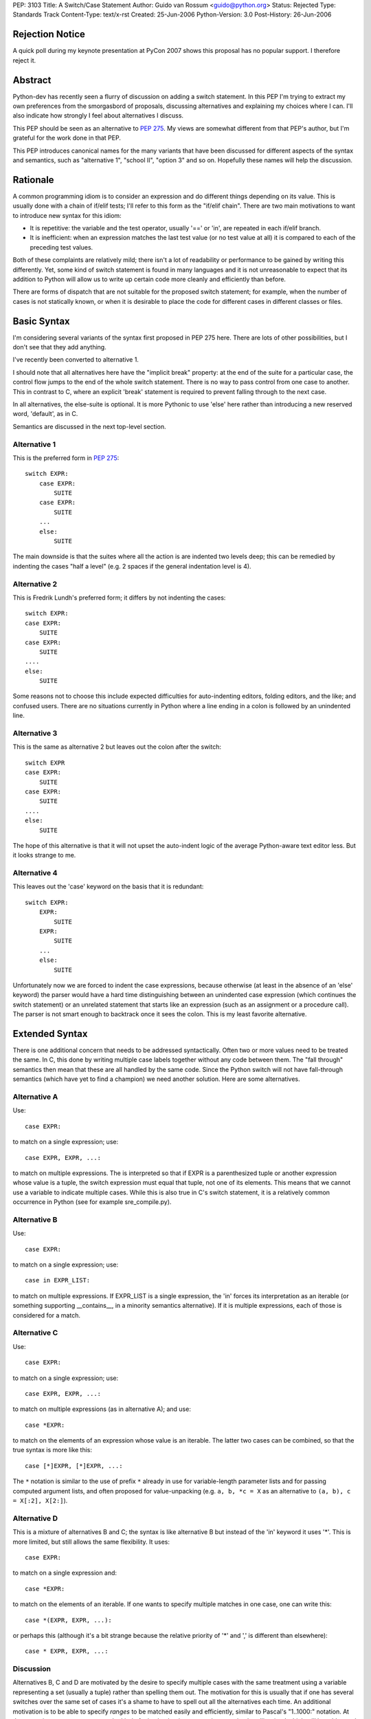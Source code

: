 PEP: 3103
Title: A Switch/Case Statement
Author: Guido van Rossum <guido@python.org>
Status: Rejected
Type: Standards Track
Content-Type: text/x-rst
Created: 25-Jun-2006
Python-Version: 3.0
Post-History: 26-Jun-2006


Rejection Notice
================

A quick poll during my keynote presentation at PyCon 2007 shows this
proposal has no popular support.  I therefore reject it.


Abstract
========

Python-dev has recently seen a flurry of discussion on adding a switch
statement.  In this PEP I'm trying to extract my own preferences from
the smorgasbord of proposals, discussing alternatives and explaining
my choices where I can.  I'll also indicate how strongly I feel about
alternatives I discuss.

This PEP should be seen as an alternative to :pep:`275`.  My views are
somewhat different from that PEP's author, but I'm grateful for the
work done in that PEP.

This PEP introduces canonical names for the many variants that have
been discussed for different aspects of the syntax and semantics, such
as "alternative 1", "school II", "option 3" and so on.  Hopefully
these names will help the discussion.


Rationale
=========

A common programming idiom is to consider an expression and do
different things depending on its value.  This is usually done with a
chain of if/elif tests; I'll refer to this form as the "if/elif
chain".  There are two main motivations to want to introduce new
syntax for this idiom:

- It is repetitive: the variable and the test operator, usually '=='
  or 'in', are repeated in each if/elif branch.

- It is inefficient: when an expression matches the last test value
  (or no test value at all) it is compared to each of the preceding
  test values.

Both of these complaints are relatively mild; there isn't a lot of
readability or performance to be gained by writing this differently.
Yet, some kind of switch statement is found in many languages and it
is not unreasonable to expect that its addition to Python will allow
us to write up certain code more cleanly and efficiently than before.

There are forms of dispatch that are not suitable for the proposed
switch statement; for example, when the number of cases is not
statically known, or when it is desirable to place the code for
different cases in different classes or files.


Basic Syntax
============

I'm considering several variants of the syntax first proposed in PEP
275 here.  There are lots of other possibilities, but I don't see that
they add anything.

I've recently been converted to alternative 1.

I should note that all alternatives here have the "implicit break"
property: at the end of the suite for a particular case, the control
flow jumps to the end of the whole switch statement.  There is no way
to pass control from one case to another.  This in contrast to C,
where an explicit 'break' statement is required to prevent falling
through to the next case.

In all alternatives, the else-suite is optional.  It is more Pythonic
to use 'else' here rather than introducing a new reserved word,
'default', as in C.

Semantics are discussed in the next top-level section.

Alternative 1
-------------

This is the preferred form in :pep:`275`::

    switch EXPR:
        case EXPR:
            SUITE
        case EXPR:
            SUITE
        ...
        else:
            SUITE

The main downside is that the suites where all the action is are
indented two levels deep; this can be remedied by indenting the cases
"half a level" (e.g. 2 spaces if the general indentation level is 4).

Alternative 2
-------------

This is Fredrik Lundh's preferred form; it differs by not indenting
the cases::

    switch EXPR:
    case EXPR:
        SUITE
    case EXPR:
        SUITE
    ....
    else:
        SUITE

Some reasons not to choose this include expected difficulties for
auto-indenting editors, folding editors, and the like; and confused
users.  There are no situations currently in Python where a line
ending in a colon is followed by an unindented line.

Alternative 3
-------------

This is the same as alternative 2 but leaves out the colon after the
switch::

    switch EXPR
    case EXPR:
        SUITE
    case EXPR:
        SUITE
    ....
    else:
        SUITE

The hope of this alternative is that it will not upset the auto-indent
logic of the average Python-aware text editor less.  But it looks
strange to me.

Alternative 4
-------------

This leaves out the 'case' keyword on the basis that it is redundant::

    switch EXPR:
        EXPR:
            SUITE
        EXPR:
            SUITE
        ...
        else:
            SUITE

Unfortunately now we are forced to indent the case expressions,
because otherwise (at least in the absence of an 'else' keyword) the
parser would have a hard time distinguishing between an unindented
case expression (which continues the switch statement) or an unrelated
statement that starts like an expression (such as an assignment or a
procedure call).  The parser is not smart enough to backtrack once it
sees the colon.  This is my least favorite alternative.


Extended Syntax
===============

There is one additional concern that needs to be addressed
syntactically.  Often two or more values need to be treated the same.
In C, this done by writing multiple case labels together without any
code between them.  The "fall through" semantics then mean that these
are all handled by the same code.  Since the Python switch will not
have fall-through semantics (which have yet to find a champion) we
need another solution.  Here are some alternatives.

Alternative A
-------------

Use::

    case EXPR:

to match on a single expression; use::

    case EXPR, EXPR, ...:

to match on multiple expressions.  The is interpreted so that if EXPR
is a parenthesized tuple or another expression whose value is a tuple,
the switch expression must equal that tuple, not one of its elements.
This means that we cannot use a variable to indicate multiple cases.
While this is also true in C's switch statement, it is a relatively
common occurrence in Python (see for example sre_compile.py).

Alternative B
-------------

Use::

    case EXPR:

to match on a single expression; use::

    case in EXPR_LIST:

to match on multiple expressions.  If EXPR_LIST is a single
expression, the 'in' forces its interpretation as an iterable (or
something supporting __contains__, in a minority semantics
alternative).  If it is multiple expressions, each of those is
considered for a match.

Alternative C
-------------

Use::

    case EXPR:

to match on a single expression; use::

    case EXPR, EXPR, ...:

to match on multiple expressions (as in alternative A); and use::

    case *EXPR:

to match on the elements of an expression whose value is an iterable.
The latter two cases can be combined, so that the true syntax is more
like this::

    case [*]EXPR, [*]EXPR, ...:

The ``*`` notation is similar to the use of prefix ``*`` already in use for
variable-length parameter lists and for passing computed argument
lists, and often proposed for value-unpacking (e.g.  ``a, b, *c = X`` as
an alternative to ``(a, b), c = X[:2], X[2:]``).

Alternative D
-------------

This is a mixture of alternatives B and C; the syntax is like
alternative B but instead of the 'in' keyword it uses '*'.  This is
more limited, but still allows the same flexibility.  It uses::

    case EXPR:

to match on a single expression and::

    case *EXPR:

to match on the elements of an iterable.  If one wants to specify
multiple matches in one case, one can write this::

    case *(EXPR, EXPR, ...):

or perhaps this (although it's a bit strange because the relative
priority of '*' and ',' is different than elsewhere)::

    case * EXPR, EXPR, ...:

Discussion
----------

Alternatives B, C and D are motivated by the desire to specify
multiple cases with the same treatment using a variable representing a
set (usually a tuple) rather than spelling them out.  The motivation
for this is usually that if one has several switches over the same set
of cases it's a shame to have to spell out all the alternatives each
time.  An additional motivation is to be able to specify *ranges* to
be matched easily and efficiently, similar to Pascal's "1..1000:"
notation.  At the same time we want to prevent the kind of mistake
that is common in exception handling (and which will be addressed in
Python 3000 by changing the syntax of the except clause): writing
"case 1, 2:" where "case (1, 2):" was meant, or vice versa.

The case could be made that the need is insufficient for the added
complexity; C doesn't have a way to express ranges either, and it's
used a lot more than Pascal these days.  Also, if a dispatch method
based on dict lookup is chosen as the semantics, large ranges could be
inefficient (consider range(1, sys.maxint)).

All in all my preferences are (from most to least favorite) B, A, D',
C, where D' is D without the third possibility.


Semantics
=========

There are several issues to review before we can choose the right
semantics.

If/Elif Chain vs. Dict-based Dispatch
-------------------------------------

There are several main schools of thought about the switch statement's
semantics:

- School I wants to define the switch statement in term of an
  equivalent if/elif chain (possibly with some optimization thrown
  in).

- School II prefers to think of it as a dispatch on a precomputed
  dict.  There are different choices for when the precomputation
  happens.

- There's also school III, which agrees with school I that the
  definition of a switch statement should be in terms of an equivalent
  if/elif chain, but concedes to the optimization camp that all
  expressions involved must be hashable.

We need to further separate school I into school Ia and school Ib:

- School Ia has a simple position: a switch statement is translated to
  an equivalent if/elif chain, and that's that.  It should not be
  linked to optimization at all.  That is also my main objection
  against this school: without any hint of optimization, the switch
  statement isn't attractive enough to warrant new syntax.

- School Ib has a more complex position: it agrees with school II that
  optimization is important, and is willing to concede the compiler
  certain liberties to allow this.  (For example, :pep:`275` Solution 1.)
  In particular, hash() of the switch and case expressions may or may
  not be called (so it should be side-effect-free); and the case
  expressions may not be evaluated each time as expected by the
  if/elif chain behavior, so the case expressions should also be
  side-effect free.  My objection to this (elaborated below) is that
  if either the hash() or the case expressions aren't
  side-effect-free, optimized and unoptimized code may behave
  differently.

School II grew out of the realization that optimization of commonly
found cases isn't so easy, and that it's better to face this head on.
This will become clear below.

The differences between school I (mostly school Ib) and school II are
threefold:

- When optimizing using a dispatch dict, if either the switch
  expression or the case expressions are unhashable (in which case
  hash() raises an exception), school Ib requires catching the hash()
  failure and falling back to an if/elif chain.  School II simply lets
  the exception happen.  The problem with catching an exception in
  hash() as required by school Ib, is that this may hide a genuine
  bug.  A possible way out is to only use a dispatch dict if all case
  expressions are ints, strings or other built-ins with known good
  hash behavior, and to only attempt to hash the switch expression if
  it is also one of those types.  Type objects should probably also be
  supported here.  This is the (only) problem that school III
  addresses.

- When optimizing using a dispatch dict, if the hash() function of any
  expression involved returns an incorrect value, under school Ib,
  optimized code will not behave the same as unoptimized code.  This
  is a well-known problem with optimization-related bugs, and waste
  lots of developer time.  Under school II, in this situation
  incorrect results are produced at least consistently, which should
  make debugging a bit easier.  The way out proposed for the previous
  bullet would also help here.

- School Ib doesn't have a good optimization strategy if the case
  expressions are named constants.  The compiler cannot know their
  values for sure, and it cannot know whether they are truly constant.
  As a way out, it has been proposed to re-evaluate the expression
  corresponding to the case once the dict has identified which case
  should be taken, to verify that the value of the expression didn't
  change.  But strictly speaking, all the case expressions occurring
  before that case would also have to be checked, in order to preserve
  the true if/elif chain semantics, thereby completely killing the
  optimization.  Another proposed solution is to have callbacks
  notifying the dispatch dict of changes in the value of variables or
  attributes involved in the case expressions.  But this is not likely
  implementable in the general case, and would require many namespaces
  to bear the burden of supporting such callbacks, which currently
  don't exist at all.

- Finally, there's a difference of opinion regarding the treatment of
  duplicate cases (i.e. two or more cases with match expressions that
  evaluates to the same value).  School I wants to treat this the same
  is an if/elif chain would treat it (i.e. the first match wins and
  the code for the second match is silently unreachable); school II
  wants this to be an error at the time the dispatch dict is frozen
  (so dead code doesn't go undiagnosed).

School I sees trouble in school II's approach of pre-freezing a
dispatch dict because it places a new and unusual burden on
programmers to understand exactly what kinds of case values are
allowed to be frozen and when the case values will be frozen, or they
might be surprised by the switch statement's behavior.

School II doesn't believe that school Ia's unoptimized switch is worth
the effort, and it sees trouble in school Ib's proposal for
optimization, which can cause optimized and unoptimized code to behave
differently.

In addition, school II sees little value in allowing cases involving
unhashable values; after all if the user expects such values, they can
just as easily write an if/elif chain.  School II also doesn't believe
that it's right to allow dead code due to overlapping cases to occur
unflagged, when the dict-based dispatch implementation makes it so
easy to trap this.

However, there are some use cases for overlapping/duplicate cases.
Suppose you're switching on some OS-specific constants (e.g. exported
by the os module or some module like that).  You have a case for each.
But on some OS, two different constants have the same value (since on
that OS they are implemented the same way -- like O_TEXT and O_BINARY
on Unix).  If duplicate cases are flagged as errors, your switch
wouldn't work at all on that OS.  It would be much better if you could
arrange the cases so that one case has preference over another.

There's also the (more likely) use case where you have a set of cases
to be treated the same, but one member of the set must be treated
differently.  It would be convenient to put the exception in an
earlier case and be done with it.

(Yes, it seems a shame not to be able to diagnose dead code due to
accidental case duplication.  Maybe that's less important, and
pychecker can deal with it?  After all we don't diagnose duplicate
method definitions either.)

This suggests school IIb: like school II but redundant cases must be
resolved by choosing the first match.  This is trivial to implement
when building the dispatch dict (skip keys already present).

(An alternative would be to introduce new syntax to indicate "okay to
have overlapping cases" or "ok if this case is dead code" but I find
that overkill.)

Personally, I'm in school II: I believe that the dict-based dispatch
is the one true implementation for switch statements and that we
should face the limitations up front, so that we can reap maximal
benefits.  I'm leaning towards school IIb -- duplicate cases should be
resolved by the ordering of the cases instead of flagged as errors.

When to Freeze the Dispatch Dict
--------------------------------

For the supporters of school II (dict-based dispatch), the next big
dividing issue is when to create the dict used for switching.  I call
this "freezing the dict".

The main problem that makes this interesting is the observation that
Python doesn't have named compile-time constants.  What is
conceptually a constant, such as re.IGNORECASE, is a variable to the
compiler, and there's nothing to stop crooked code from modifying its
value.

Option 1
''''''''

The most limiting option is to freeze the dict in the compiler.  This
would require that the case expressions are all literals or
compile-time expressions involving only literals and operators whose
semantics are known to the compiler, since with the current state of
Python's dynamic semantics and single-module compilation, there is no
hope for the compiler to know with sufficient certainty the values of
any variables occurring in such expressions.  This is widely though
not universally considered too restrictive.

Raymond Hettinger is the main advocate of this approach.  He proposes
a syntax where only a single literal of certain types is allowed as
the case expression.  It has the advantage of being unambiguous and
easy to implement.

My main complaint about this is that by disallowing "named constants"
we force programmers to give up good habits.  Named constants are
introduced in most languages to solve the problem of "magic numbers"
occurring in the source code.  For example, sys.maxint is a lot more
readable than 2147483647.  Raymond proposes to use string literals
instead of named "enums", observing that the string literal's content
can be the name that the constant would otherwise have.  Thus, we
could write "case 'IGNORECASE':" instead of "case re.IGNORECASE:".
However, if there is a spelling error in the string literal, the case
will silently be ignored, and who knows when the bug is detected.  If
there is a spelling error in a NAME, however, the error will be caught
as soon as it is evaluated.  Also, sometimes the constants are
externally defined (e.g. when parsing a file format like JPEG) and we
can't easily choose appropriate string values.  Using an explicit
mapping dict sounds like a poor hack.

Option 2
''''''''

The oldest proposal to deal with this is to freeze the dispatch dict
the first time the switch is executed.  At this point we can assume
that all the named "constants" (constant in the programmer's mind,
though not to the compiler) used as case expressions are defined --
otherwise an if/elif chain would have little chance of success either.
Assuming the switch will be executed many times, doing some extra work
the first time pays back quickly by very quick dispatch times later.

An objection to this option is that there is no obvious object where
the dispatch dict can be stored.  It can't be stored on the code
object, which is supposed to be immutable; it can't be stored on the
function object, since many function objects may be created for the
same function (e.g. for nested functions).  In practice, I'm sure that
something can be found; it could be stored in a section of the code
object that's not considered when comparing two code objects or when
pickling or marshalling a code object; or all switches could be stored
in a dict indexed by weak references to code objects.  The solution
should also be careful not to leak switch dicts between multiple
interpreters.

Another objection is that the first-use rule allows obfuscated code
like this::

    def foo(x, y):
        switch x:
        case y:
            print 42

To the untrained eye (not familiar with Python) this code would be
equivalent to this::

    def foo(x, y):
        if x == y:
            print 42

but that's not what it does (unless it is always called with the same
value as the second argument).  This has been addressed by suggesting
that the case expressions should not be allowed to reference local
variables, but this is somewhat arbitrary.

A final objection is that in a multi-threaded application, the
first-use rule requires intricate locking in order to guarantee the
correct semantics.  (The first-use rule suggests a promise that side
effects of case expressions are incurred exactly once.)  This may be
as tricky as the import lock has proved to be, since the lock has to
be held while all the case expressions are being evaluated.

Option 3
''''''''

A proposal that has been winning support (including mine) is to freeze
a switch's dict when the innermost function containing it is defined.
The switch dict is stored on the function object, just as parameter
defaults are, and in fact the case expressions are evaluated at the
same time and in the same scope as the parameter defaults (i.e. in the
scope containing the function definition).

This option has the advantage of avoiding many of the finesses needed
to make option 2 work: there's no need for locking, no worry about
immutable code objects or multiple interpreters.  It also provides a
clear explanation for why locals can't be referenced in case
expressions.

This option works just as well for situations where one would
typically use a switch; case expressions involving imported or global
named constants work exactly the same way as in option 2, as long as
they are imported or defined before the function definition is
encountered.

A downside however is that the dispatch dict for a switch inside a
nested function must be recomputed each time the nested function is
defined.  For certain "functional" styles of programming this may make
switch unattractive in nested functions.  (Unless all case expressions
are compile-time constants; then the compiler is of course free to
optimize away the switch freezing code and make the dispatch table part
of the code object.)

Another downside is that under this option, there's no clear moment
when the dispatch dict is frozen for a switch that doesn't occur
inside a function.  There are a few pragmatic choices for how to treat
a switch outside a function:

(a) Disallow it.
(b) Translate it into an if/elif chain.
(c) Allow only compile-time constant expressions.
(d) Compute the dispatch dict each time the switch is reached.
(e) Like (b) but tests that all expressions evaluated are hashable.

Of these, (a) seems too restrictive: it's uniformly worse than (c);
and (d) has poor performance for little or no benefits compared to
(b).  It doesn't make sense to have a performance-critical inner loop
at the module level, as all local variable references are slow there;
hence (b) is my (weak) favorite.  Perhaps I should favor (e), which
attempts to prevent atypical use of a switch; examples that work
interactively but not in a function are annoying.  In the end I don't
think this issue is all that important (except it must be resolved
somehow) and am willing to leave it up to whoever ends up implementing
it.

When a switch occurs in a class but not in a function, we can freeze
the dispatch dict at the same time the temporary function object
representing the class body is created.  This means the case
expressions can reference module globals but not class variables.
Alternatively, if we choose (b) above, we could choose this
implementation inside a class definition as well.

Option 4
''''''''

There are a number of proposals to add a construct to the language
that makes the concept of a value pre-computed at function definition
time generally available, without tying it either to parameter default
values or case expressions.  Some keywords proposed include 'const',
'static', 'only' or 'cached'.  The associated syntax and semantics
vary.

These proposals are out of scope for this PEP, except to suggest that
*if* such a proposal is accepted, there are two ways for the switch to
benefit: we could require case expressions to be either compile-time
constants or pre-computed values; or we could make pre-computed values
the default (and only) evaluation mode for case expressions.  The
latter would be my preference, since I don't see a use for more
dynamic case expressions that isn't addressed adequately by writing an
explicit if/elif chain.


Conclusion
==========

It is too early to decide.  I'd like to see at least one completed
proposal for pre-computed values before deciding.  In the meantime,
Python is fine without a switch statement, and perhaps those who claim
it would be a mistake to add one are right.


Copyright
=========

This document has been placed in the public domain.
